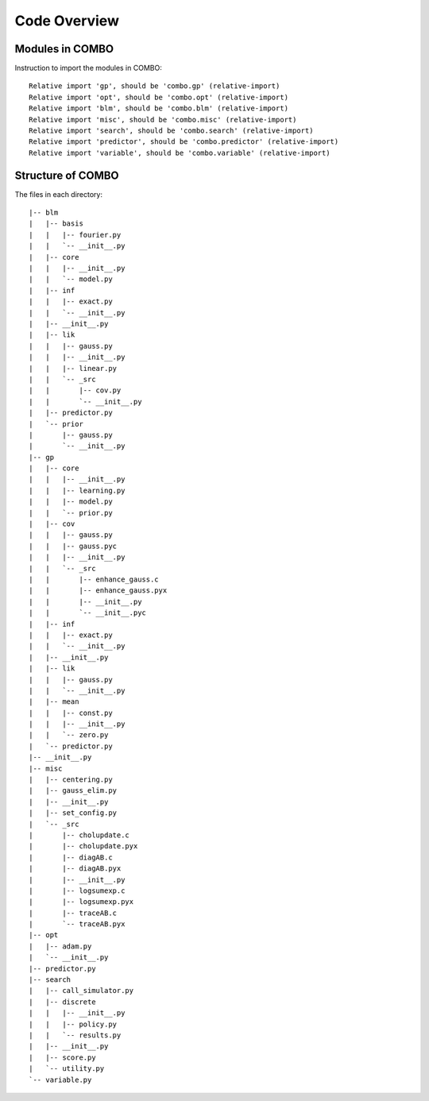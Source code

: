 Code Overview
=====================

Modules in COMBO
----------------------
Instruction to import the modules in COMBO: 
::
        Relative import 'gp', should be 'combo.gp' (relative-import)
        Relative import 'opt', should be 'combo.opt' (relative-import)
        Relative import 'blm', should be 'combo.blm' (relative-import)
        Relative import 'misc', should be 'combo.misc' (relative-import)
        Relative import 'search', should be 'combo.search' (relative-import)
        Relative import 'predictor', should be 'combo.predictor' (relative-import)
        Relative import 'variable', should be 'combo.variable' (relative-import)

Structure of COMBO
----------------------
The files in each directory: 
::
        |-- blm
        |   |-- basis
        |   |   |-- fourier.py
        |   |   `-- __init__.py
        |   |-- core
        |   |   |-- __init__.py
        |   |   `-- model.py
        |   |-- inf
        |   |   |-- exact.py
        |   |   `-- __init__.py
        |   |-- __init__.py
        |   |-- lik
        |   |   |-- gauss.py
        |   |   |-- __init__.py
        |   |   |-- linear.py
        |   |   `-- _src
        |   |       |-- cov.py
        |   |       `-- __init__.py
        |   |-- predictor.py
        |   `-- prior
        |       |-- gauss.py
        |       `-- __init__.py
        |-- gp
        |   |-- core
        |   |   |-- __init__.py
        |   |   |-- learning.py
        |   |   |-- model.py
        |   |   `-- prior.py
        |   |-- cov
        |   |   |-- gauss.py
        |   |   |-- gauss.pyc
        |   |   |-- __init__.py
        |   |   `-- _src
        |   |       |-- enhance_gauss.c
        |   |       |-- enhance_gauss.pyx
        |   |       |-- __init__.py
        |   |       `-- __init__.pyc
        |   |-- inf
        |   |   |-- exact.py
        |   |   `-- __init__.py
        |   |-- __init__.py
        |   |-- lik
        |   |   |-- gauss.py
        |   |   `-- __init__.py
        |   |-- mean
        |   |   |-- const.py
        |   |   |-- __init__.py
        |   |   `-- zero.py
        |   `-- predictor.py
        |-- __init__.py
        |-- misc
        |   |-- centering.py
        |   |-- gauss_elim.py
        |   |-- __init__.py
        |   |-- set_config.py
        |   `-- _src
        |       |-- cholupdate.c
        |       |-- cholupdate.pyx
        |       |-- diagAB.c
        |       |-- diagAB.pyx
        |       |-- __init__.py
        |       |-- logsumexp.c
        |       |-- logsumexp.pyx
        |       |-- traceAB.c
        |       `-- traceAB.pyx
        |-- opt
        |   |-- adam.py
        |   `-- __init__.py
        |-- predictor.py
        |-- search
        |   |-- call_simulator.py
        |   |-- discrete
        |   |   |-- __init__.py
        |   |   |-- policy.py
        |   |   `-- results.py
        |   |-- __init__.py
        |   |-- score.py
        |   `-- utility.py
        `-- variable.py


